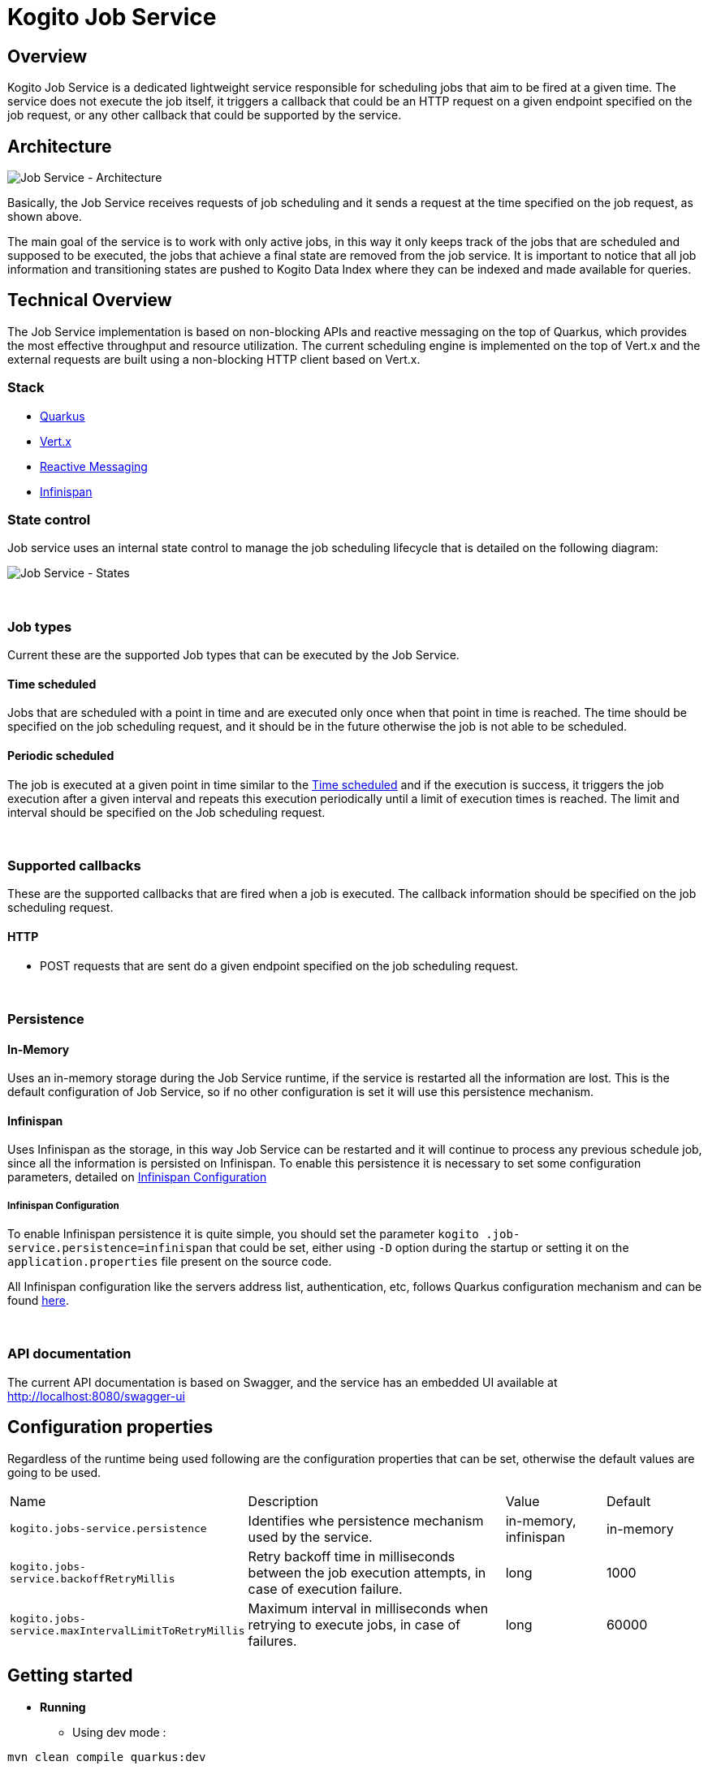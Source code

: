 :jobs-path: /jobs
:url-job-service: http://localhost:8080

# Kogito Job Service

## Overview

Kogito Job Service is a dedicated lightweight service responsible for scheduling jobs that aim to be fired at a given time.
The service does not execute the job itself, it triggers a callback that could be an HTTP request on a given endpoint specified on the job request, or any other callback that could be supported by the service.

## Architecture

image::images/Job Service Architecture.png[Job Service - Architecture]


Basically, the Job Service receives requests of job scheduling and it sends a request at the time specified on the job request, as shown above.

The main goal of the service is to work with only active jobs, in this way it only keeps track of the jobs that are scheduled and supposed to be executed, the jobs that achieve a final state are removed from the job service.
It is important to notice that all job information and transitioning states are pushed to Kogito Data Index where they can be indexed and made available for queries.

## Technical Overview

The Job Service implementation is based on non-blocking APIs and reactive messaging on the top of Quarkus, which provides the most effective throughput and resource utilization.
The current scheduling engine is implemented on the top of Vert.x and the external requests are built using a non-blocking HTTP client based on Vert.x.

### Stack

* https://quarkus.io/[Quarkus]
* https://vertx.io/[Vert.x]
* https://smallrye.io/smallrye-reactive-messaging/[Reactive Messaging]
* https://infinispan.org/[Infinispan]

### State control

Job service uses an internal state control to manage the job scheduling lifecycle that is detailed on the following diagram:

image::images/Job Service - States.png[Job Service - States]


{sp} +


### Job types

Current these are the supported Job types that can be executed by the Job Service.

[#time_scheduled]
#### Time scheduled

Jobs that are scheduled with a point in time and are executed only once when that point in time is reached.
The time should be specified on the job scheduling request, and it should be in the future otherwise the job is not able to be scheduled.

#### Periodic scheduled

The job is executed at a given point in time similar to the <<time_scheduled>> and if the execution is success, it triggers the job execution after a given interval and repeats this execution periodically until a limit of execution times is reached.
The limit and interval should be specified on the Job scheduling request.


{sp} +


### Supported callbacks

These are the supported callbacks that are fired when a job is executed.
The callback information should be specified on the job scheduling request.

#### HTTP

* POST requests that are sent do a given endpoint specified on the job scheduling request.


{sp} +


### Persistence

#### In-Memory

Uses an in-memory storage during the Job Service runtime, if the service is restarted all the information are lost.
This is the default configuration of Job Service, so if no other configuration is set it will use this persistence mechanism.

#### Infinispan

Uses Infinispan as the storage, in this way Job Service can be restarted and it will continue to process any previous schedule job, since all the information is persisted on Infinispan.
To enable this persistence it is necessary to set some configuration parameters, detailed on <<infinispan_configuration>>

[#infinispan_configuration]
##### Infinispan Configuration

To enable Infinispan persistence it is quite simple, you should set the parameter `kogito
.job-service.persistence=infinispan` that could be set, either using `-D` option during the startup or setting it on the `application.properties` file present on the source code.

All Infinispan configuration like the servers address list, authentication, etc, follows Quarkus configuration mechanism and can be found https://quarkus.io/guides/infinispan-client[here].

{sp} +


### API documentation

The current API documentation is based on Swagger, and the service has an embedded UI available at
{url-job-service}/swagger-ui/[{url-job-service}/swagger-ui]

## Configuration properties

Regardless of the runtime being used following are the configuration properties that can be set, otherwise the default values are going to be used.

[cols="30%,40%,15%,15%"]
|===

|Name |Description |Value |Default

|`kogito.jobs-service.persistence`
|Identifies whe persistence mechanism used by the service.
|in-memory, infinispan
|in-memory

|`kogito.jobs-service.backoffRetryMillis`
|Retry backoff time in milliseconds between the job execution attempts, in case of execution failure.
|long
|1000

|`kogito.jobs-service.maxIntervalLimitToRetryMillis`
|Maximum interval in milliseconds when retrying to execute jobs, in case of failures.
|long
|60000

|===

## Getting started

* *Running*
** Using dev mode :

----
mvn clean compile quarkus:dev
----

** Comand line based on the JAR file

----
java -jar jobs-service-8.0.0-SNAPSHOT-runner.jar
----

* *Running with Infinispan persistence*
** Using dev mode :

----
mvn clean compile quarkus:dev -Dkogito.jobs-service.persistence=infinispan
----

** Comand line based on the JAR file

----
java -Dkogito.jobs-service.persistence=infinispan -jar jobs-service-8.0.0-SNAPSHOT-runner.jar
----

{sp} +

### Usage

The basic actions on Job Service are made through REST as follow:

#### Schedule a Job

POST

{url-job-service}{jobs-path}

```
{
    "id": "1",
    "priority": "1",
    "expirationTime": "2019-11-29T18:16:00Z",
    "callbackEndpoint": "http://localhost:8080/callback"
}
```

Example:
[subs="attributes"]
 curl -X POST \
  {url-job-service}{jobs-path}/ \
  -H 'Content-Type: application/json' \
  -d '{
	"id": "1",
	"priority": "1",
	"expirationTime": "2019-11-29T18:16:00Z",
	"callbackEndpoint": "http://localhost:8080/callback"
}'

{sp} +

#### Reschedule a Job

POST

{url-job-service}{jobs-path}

```
{
	"id": "1",
	"priority": "1",
	"expirationTime": "2019-11-29T18:19:00Z",
	"callbackEndpoint": "http://localhost:8080/callback"
}
```

Example:
[subs="attributes"]
 curl -X POST \
  {url-job-service}{jobs-path}/ \
  -H 'Content-Type: application/json' \
  -d '{
	"id": "1",
	"priority": "1",
	"expirationTime": "2019-11-29T18:19:00Z",
	"callbackEndpoint": "http://localhost:8080/callback"
}'

{sp} +

#### Cancel a scheduled Job

DELETE

{url-job-service}{jobs-path}/1

Example:
[subs="attributes"]
 curl -X DELETE {url-job-service}{jobs-path}/1

{sp} +

#### Retrieve a scheduled Job

GET

{url-job-service}{jobs-path}/1

Example:
[subs="attributes"]
 curl -X GET {url-job-service}{jobs-path}/1

{sp} +

---

# Kogito Job Service add-ons

Addons are specific classes that provides integration with Kogito Job Service to the runtime services.
This allows to use Job Service as a timer service for process instances.
Whenever there is a need to schedule timer as part of process instance it will be scheduled in the Job Service and the job service will callback the service upon timer expiration.

The general implementation of the add-on is as follows:

* an implementation of `org.kie.kogito.jobs.JobsService` interface that is used by the service to schedule jobs
* REST endpoint registered on `/management/jobs` path

## Configuration properties

Regardless of the runtime being used following are two configuration properties that are expected (and by that are mandatory)

[cols="40%,400%,20%"]
|===
|Name |Description |Example

|`kogito.service.url`
|A URL that identifies where the service is deployed to. Used by runtime events to set the source of the event.
|http://localhost:8080

|`kogito.jobs-service.url`
|An URL that posts to a running Kogito Job Service, it is expected to be in form `scheme://host:port`
|http://localhost:8085
|===

## JobService implementation

A dedicated `org.kie.kogito.jobs.JobsService` implementation is provided based on the runtime being used (either Quarkus or SpringBoot) as it relies on the technology used in these runtime to optimise dependencies and integration.

### Quarkus 

For Quarkus based runtimes, there is `org.kie.kogito.jobs.management.quarkus.VertxJobsService` implementation that utilises Vert.x `WebClient` to interact with Job Service over HTTP.

It configures web client by default based on properties found in application.properties.
Though in case this is not enough it supports to provide custom instance of `io.vertx.ext.web.client.WebClient` type that will be used instead to communicate with Job Service.

### Spring Boot

For Spring Boot based runtimes, there is `org.kie.kogito.jobs.management.springboot.SpringRestJobsService` implementation that utilises Spring `RestTemplate` to interact with Job Service over HTTP.

It configures rest template by default based on properties found in application.properties.
Though in case this is not enough it supports to provide custom instance of `org.springframework.web.client.RestTemplate` type that will be used instead to communicate with Job Service.

## REST endpoint for callbacks

The REST endpoint that is provided with the add-on is responsible for receiving the callbacks from Job Service at exact time when the timer was scheduled and by that move the process instance execution forward.

The callback URL is given to the Job Service upon scheduling and as such does provide all the information that are required to move the instance

* process id
* process instance id
* timer instance id

NOTE: Timer instance id is build out of two parts - actual job id (in UUID format) and a timer id (a timer definition id generated by the process engine).
An example of a timer instance id is `62cad2e4-d343-46ac-a89c-3e313a30c1ad_1` where `62cad2e4-d343-46ac-a89c-3e313a30c1ad` is the UUID of the job and `1` is the timer definition id.
Both values are separated with `_`


